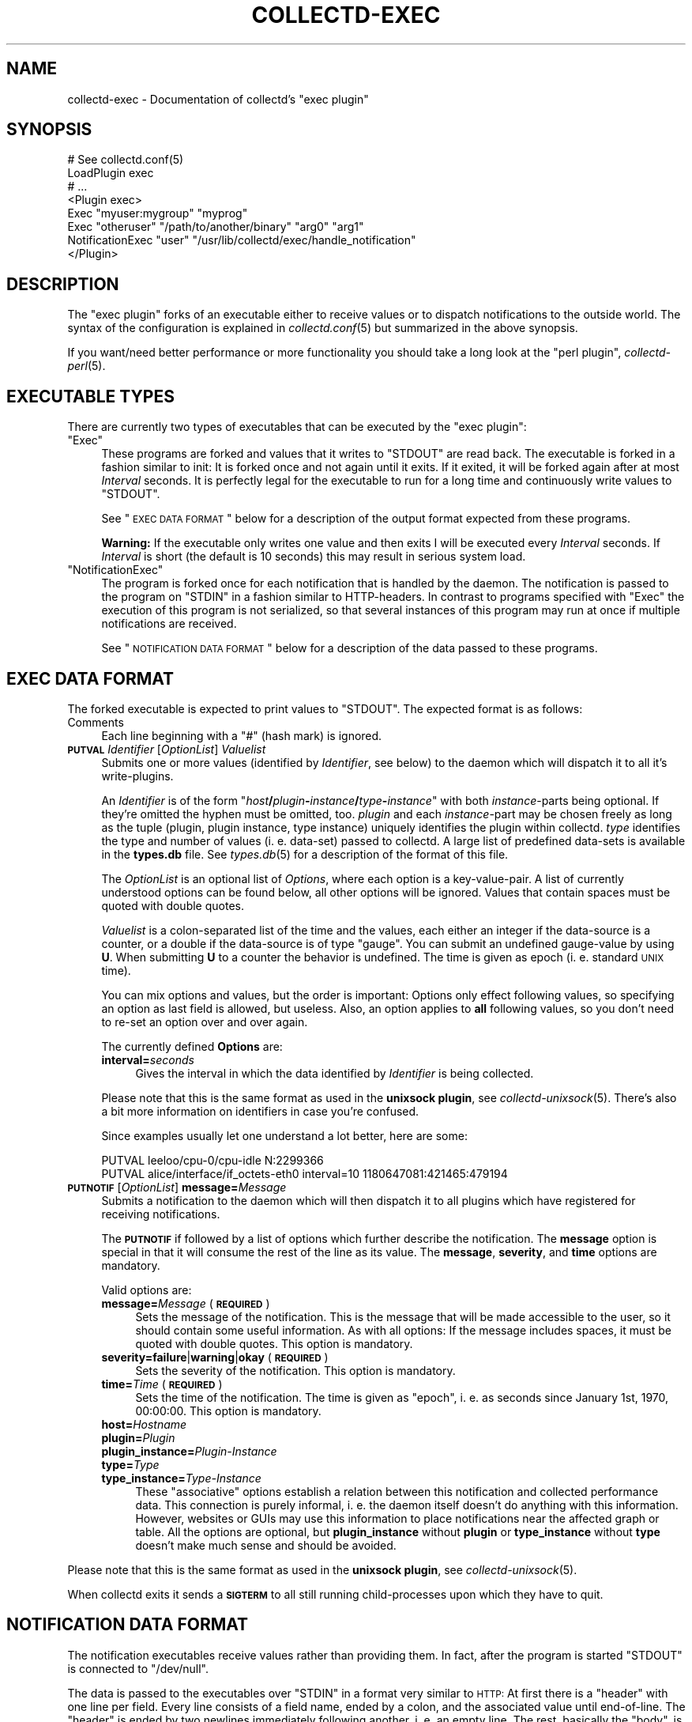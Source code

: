.\" Automatically generated by Pod::Man 2.25 (Pod::Simple 3.16)
.\"
.\" Standard preamble:
.\" ========================================================================
.de Sp \" Vertical space (when we can't use .PP)
.if t .sp .5v
.if n .sp
..
.de Vb \" Begin verbatim text
.ft CW
.nf
.ne \\$1
..
.de Ve \" End verbatim text
.ft R
.fi
..
.\" Set up some character translations and predefined strings.  \*(-- will
.\" give an unbreakable dash, \*(PI will give pi, \*(L" will give a left
.\" double quote, and \*(R" will give a right double quote.  \*(C+ will
.\" give a nicer C++.  Capital omega is used to do unbreakable dashes and
.\" therefore won't be available.  \*(C` and \*(C' expand to `' in nroff,
.\" nothing in troff, for use with C<>.
.tr \(*W-
.ds C+ C\v'-.1v'\h'-1p'\s-2+\h'-1p'+\s0\v'.1v'\h'-1p'
.ie n \{\
.    ds -- \(*W-
.    ds PI pi
.    if (\n(.H=4u)&(1m=24u) .ds -- \(*W\h'-12u'\(*W\h'-12u'-\" diablo 10 pitch
.    if (\n(.H=4u)&(1m=20u) .ds -- \(*W\h'-12u'\(*W\h'-8u'-\"  diablo 12 pitch
.    ds L" ""
.    ds R" ""
.    ds C` ""
.    ds C' ""
'br\}
.el\{\
.    ds -- \|\(em\|
.    ds PI \(*p
.    ds L" ``
.    ds R" ''
'br\}
.\"
.\" Escape single quotes in literal strings from groff's Unicode transform.
.ie \n(.g .ds Aq \(aq
.el       .ds Aq '
.\"
.\" If the F register is turned on, we'll generate index entries on stderr for
.\" titles (.TH), headers (.SH), subsections (.SS), items (.Ip), and index
.\" entries marked with X<> in POD.  Of course, you'll have to process the
.\" output yourself in some meaningful fashion.
.ie \nF \{\
.    de IX
.    tm Index:\\$1\t\\n%\t"\\$2"
..
.    nr % 0
.    rr F
.\}
.el \{\
.    de IX
..
.\}
.\"
.\" Accent mark definitions (@(#)ms.acc 1.5 88/02/08 SMI; from UCB 4.2).
.\" Fear.  Run.  Save yourself.  No user-serviceable parts.
.    \" fudge factors for nroff and troff
.if n \{\
.    ds #H 0
.    ds #V .8m
.    ds #F .3m
.    ds #[ \f1
.    ds #] \fP
.\}
.if t \{\
.    ds #H ((1u-(\\\\n(.fu%2u))*.13m)
.    ds #V .6m
.    ds #F 0
.    ds #[ \&
.    ds #] \&
.\}
.    \" simple accents for nroff and troff
.if n \{\
.    ds ' \&
.    ds ` \&
.    ds ^ \&
.    ds , \&
.    ds ~ ~
.    ds /
.\}
.if t \{\
.    ds ' \\k:\h'-(\\n(.wu*8/10-\*(#H)'\'\h"|\\n:u"
.    ds ` \\k:\h'-(\\n(.wu*8/10-\*(#H)'\`\h'|\\n:u'
.    ds ^ \\k:\h'-(\\n(.wu*10/11-\*(#H)'^\h'|\\n:u'
.    ds , \\k:\h'-(\\n(.wu*8/10)',\h'|\\n:u'
.    ds ~ \\k:\h'-(\\n(.wu-\*(#H-.1m)'~\h'|\\n:u'
.    ds / \\k:\h'-(\\n(.wu*8/10-\*(#H)'\z\(sl\h'|\\n:u'
.\}
.    \" troff and (daisy-wheel) nroff accents
.ds : \\k:\h'-(\\n(.wu*8/10-\*(#H+.1m+\*(#F)'\v'-\*(#V'\z.\h'.2m+\*(#F'.\h'|\\n:u'\v'\*(#V'
.ds 8 \h'\*(#H'\(*b\h'-\*(#H'
.ds o \\k:\h'-(\\n(.wu+\w'\(de'u-\*(#H)/2u'\v'-.3n'\*(#[\z\(de\v'.3n'\h'|\\n:u'\*(#]
.ds d- \h'\*(#H'\(pd\h'-\w'~'u'\v'-.25m'\f2\(hy\fP\v'.25m'\h'-\*(#H'
.ds D- D\\k:\h'-\w'D'u'\v'-.11m'\z\(hy\v'.11m'\h'|\\n:u'
.ds th \*(#[\v'.3m'\s+1I\s-1\v'-.3m'\h'-(\w'I'u*2/3)'\s-1o\s+1\*(#]
.ds Th \*(#[\s+2I\s-2\h'-\w'I'u*3/5'\v'-.3m'o\v'.3m'\*(#]
.ds ae a\h'-(\w'a'u*4/10)'e
.ds Ae A\h'-(\w'A'u*4/10)'E
.    \" corrections for vroff
.if v .ds ~ \\k:\h'-(\\n(.wu*9/10-\*(#H)'\s-2\u~\d\s+2\h'|\\n:u'
.if v .ds ^ \\k:\h'-(\\n(.wu*10/11-\*(#H)'\v'-.4m'^\v'.4m'\h'|\\n:u'
.    \" for low resolution devices (crt and lpr)
.if \n(.H>23 .if \n(.V>19 \
\{\
.    ds : e
.    ds 8 ss
.    ds o a
.    ds d- d\h'-1'\(ga
.    ds D- D\h'-1'\(hy
.    ds th \o'bp'
.    ds Th \o'LP'
.    ds ae ae
.    ds Ae AE
.\}
.rm #[ #] #H #V #F C
.\" ========================================================================
.\"
.IX Title "COLLECTD-EXEC 5"
.TH COLLECTD-EXEC 5 "2014-01-26" "5.4.1" "collectd"
.\" For nroff, turn off justification.  Always turn off hyphenation; it makes
.\" way too many mistakes in technical documents.
.if n .ad l
.nh
.SH "NAME"
collectd\-exec \- Documentation of collectd's "exec plugin"
.SH "SYNOPSIS"
.IX Header "SYNOPSIS"
.Vb 8
\&  # See collectd.conf(5)
\&  LoadPlugin exec
\&  # ...
\&  <Plugin exec>
\&    Exec "myuser:mygroup" "myprog"
\&    Exec "otheruser" "/path/to/another/binary" "arg0" "arg1"
\&    NotificationExec "user" "/usr/lib/collectd/exec/handle_notification"
\&  </Plugin>
.Ve
.SH "DESCRIPTION"
.IX Header "DESCRIPTION"
The \f(CW\*(C`exec plugin\*(C'\fR forks of an executable either to receive values or to
dispatch notifications to the outside world. The syntax of the configuration is
explained in \fIcollectd.conf\fR\|(5) but summarized in the above synopsis.
.PP
If you want/need better performance or more functionality you should take a
long look at the \f(CW\*(C`perl plugin\*(C'\fR, \fIcollectd\-perl\fR\|(5).
.SH "EXECUTABLE TYPES"
.IX Header "EXECUTABLE TYPES"
There are currently two types of executables that can be executed by the
\&\f(CW\*(C`exec plugin\*(C'\fR:
.ie n .IP """Exec""" 4
.el .IP "\f(CWExec\fR" 4
.IX Item "Exec"
These programs are forked and values that it writes to \f(CW\*(C`STDOUT\*(C'\fR are read back.
The executable is forked in a fashion similar to init: It is forked once and
not again until it exits. If it exited, it will be forked again after at most
\&\fIInterval\fR seconds. It is perfectly legal for the executable to run for a long
time and continuously write values to \f(CW\*(C`STDOUT\*(C'\fR.
.Sp
See \*(L"\s-1EXEC\s0 \s-1DATA\s0 \s-1FORMAT\s0\*(R" below for a description of the output format expected
from these programs.
.Sp
\&\fBWarning:\fR If the executable only writes one value and then exits I will be
executed every \fIInterval\fR seconds. If \fIInterval\fR is short (the default is 10
seconds) this may result in serious system load.
.ie n .IP """NotificationExec""" 4
.el .IP "\f(CWNotificationExec\fR" 4
.IX Item "NotificationExec"
The program is forked once for each notification that is handled by the daemon.
The notification is passed to the program on \f(CW\*(C`STDIN\*(C'\fR in a fashion similar to
HTTP-headers. In contrast to programs specified with \f(CW\*(C`Exec\*(C'\fR the execution of
this program is not serialized, so that several instances of this program may
run at once if multiple notifications are received.
.Sp
See \*(L"\s-1NOTIFICATION\s0 \s-1DATA\s0 \s-1FORMAT\s0\*(R" below for a description of the data passed to
these programs.
.SH "EXEC DATA FORMAT"
.IX Header "EXEC DATA FORMAT"
The forked executable is expected to print values to \f(CW\*(C`STDOUT\*(C'\fR. The expected
format is as follows:
.IP "Comments" 4
.IX Item "Comments"
Each line beginning with a \f(CW\*(C`#\*(C'\fR (hash mark) is ignored.
.IP "\fB\s-1PUTVAL\s0\fR \fIIdentifier\fR [\fIOptionList\fR] \fIValuelist\fR" 4
.IX Item "PUTVAL Identifier [OptionList] Valuelist"
Submits one or more values (identified by \fIIdentifier\fR, see below) to the
daemon which will dispatch it to all it's write-plugins.
.Sp
An \fIIdentifier\fR is of the form
\&\f(CW\*(C`\f(CIhost\f(CW\f(CB/\f(CW\f(CIplugin\f(CW\f(CB\-\f(CW\f(CIinstance\f(CW\f(CB/\f(CW\f(CItype\f(CW\f(CB\-\f(CW\f(CIinstance\f(CW\*(C'\fR with both
\&\fIinstance\fR\-parts being optional. If they're omitted the hyphen must be
omitted, too. \fIplugin\fR and each \fIinstance\fR\-part may be chosen freely as long
as the tuple (plugin, plugin instance, type instance) uniquely identifies the
plugin within collectd. \fItype\fR identifies the type and number of values
(i.\ e. data-set) passed to collectd. A large list of predefined
data-sets is available in the \fBtypes.db\fR file. See \fItypes.db\fR\|(5) for a
description of the format of this file.
.Sp
The \fIOptionList\fR is an optional list of \fIOptions\fR, where each option is a
key-value-pair. A list of currently understood options can be found below, all
other options will be ignored. Values that contain spaces must be quoted with
double quotes.
.Sp
\&\fIValuelist\fR is a colon-separated list of the time and the values, each either
an integer if the data-source is a counter, or a double if the data-source is
of type \*(L"gauge\*(R". You can submit an undefined gauge-value by using \fBU\fR. When
submitting \fBU\fR to a counter the behavior is undefined. The time is given as
epoch (i.\ e. standard \s-1UNIX\s0 time).
.Sp
You can mix options and values, but the order is important: Options only
effect following values, so specifying an option as last field is allowed, but
useless. Also, an option applies to \fBall\fR following values, so you don't need
to re-set an option over and over again.
.Sp
The currently defined \fBOptions\fR are:
.RS 4
.IP "\fBinterval=\fR\fIseconds\fR" 4
.IX Item "interval=seconds"
Gives the interval in which the data identified by \fIIdentifier\fR is being
collected.
.RE
.RS 4
.Sp
Please note that this is the same format as used in the \fBunixsock plugin\fR, see
\&\fIcollectd\-unixsock\fR\|(5). There's also a bit more information on identifiers in
case you're confused.
.Sp
Since examples usually let one understand a lot better, here are some:
.Sp
.Vb 2
\&  PUTVAL leeloo/cpu\-0/cpu\-idle N:2299366
\&  PUTVAL alice/interface/if_octets\-eth0 interval=10 1180647081:421465:479194
.Ve
.RE
.IP "\fB\s-1PUTNOTIF\s0\fR [\fIOptionList\fR] \fBmessage=\fR\fIMessage\fR" 4
.IX Item "PUTNOTIF [OptionList] message=Message"
Submits a notification to the daemon which will then dispatch it to all plugins
which have registered for receiving notifications.
.Sp
The \fB\s-1PUTNOTIF\s0\fR if followed by a list of options which further describe the
notification. The \fBmessage\fR option is special in that it will consume the rest
of the line as its value. The \fBmessage\fR, \fBseverity\fR, and \fBtime\fR options are
mandatory.
.Sp
Valid options are:
.RS 4
.IP "\fBmessage=\fR\fIMessage\fR (\fB\s-1REQUIRED\s0\fR)" 4
.IX Item "message=Message (REQUIRED)"
Sets the message of the notification. This is the message that will be made
accessible to the user, so it should contain some useful information. As with
all options: If the message includes spaces, it must be quoted with double
quotes. This option is mandatory.
.IP "\fBseverity=failure\fR|\fBwarning\fR|\fBokay\fR (\fB\s-1REQUIRED\s0\fR)" 4
.IX Item "severity=failure|warning|okay (REQUIRED)"
Sets the severity of the notification. This option is mandatory.
.IP "\fBtime=\fR\fITime\fR (\fB\s-1REQUIRED\s0\fR)" 4
.IX Item "time=Time (REQUIRED)"
Sets the time of the notification. The time is given as \*(L"epoch\*(R", i.\ e. as
seconds since January 1st, 1970, 00:00:00. This option is mandatory.
.IP "\fBhost=\fR\fIHostname\fR" 4
.IX Item "host=Hostname"
.PD 0
.IP "\fBplugin=\fR\fIPlugin\fR" 4
.IX Item "plugin=Plugin"
.IP "\fBplugin_instance=\fR\fIPlugin-Instance\fR" 4
.IX Item "plugin_instance=Plugin-Instance"
.IP "\fBtype=\fR\fIType\fR" 4
.IX Item "type=Type"
.IP "\fBtype_instance=\fR\fIType-Instance\fR" 4
.IX Item "type_instance=Type-Instance"
.PD
These \*(L"associative\*(R" options establish a relation between this notification and
collected performance data. This connection is purely informal, i.\ e. the
daemon itself doesn't do anything with this information. However, websites or
GUIs may use this information to place notifications near the affected graph or
table. All the options are optional, but \fBplugin_instance\fR without \fBplugin\fR
or \fBtype_instance\fR without \fBtype\fR doesn't make much sense and should be
avoided.
.RE
.RS 4
.RE
.PP
Please note that this is the same format as used in the \fBunixsock plugin\fR, see
\&\fIcollectd\-unixsock\fR\|(5).
.PP
When collectd exits it sends a \fB\s-1SIGTERM\s0\fR to all still running
child-processes upon which they have to quit.
.SH "NOTIFICATION DATA FORMAT"
.IX Header "NOTIFICATION DATA FORMAT"
The notification executables receive values rather than providing them. In
fact, after the program is started \f(CW\*(C`STDOUT\*(C'\fR is connected to \f(CW\*(C`/dev/null\*(C'\fR.
.PP
The data is passed to the executables over \f(CW\*(C`STDIN\*(C'\fR in a format very similar to
\&\s-1HTTP:\s0 At first there is a \*(L"header\*(R" with one line per field. Every line consists
of a field name, ended by a colon, and the associated value until end-of-line.
The \*(L"header\*(R" is ended by two newlines immediately following another,
i.\ e. an empty line. The rest, basically the \*(L"body\*(R", is the message of
the notification.
.PP
The following is an example notification passed to a program:
.PP
.Vb 5
\&  Severity: FAILURE
\&  Time: 1200928930
\&  Host: myhost.mydomain.org
\&  \en
\&  This is a test notification to demonstrate the format
.Ve
.PP
The following header files are currently used. Please note, however, that you
should ignore unknown header files to be as forward-compatible as possible.
.IP "\fBSeverity\fR" 4
.IX Item "Severity"
Severity of the notification. May either be \fB\s-1FAILURE\s0\fR, \fB\s-1WARNING\s0\fR, or \fB\s-1OKAY\s0\fR.
.IP "\fBTime\fR" 4
.IX Item "Time"
The time in epoch, i.\ e. as seconds since 1970\-01\-01 00:00:00 \s-1UTC\s0.
.IP "\fBHost\fR" 4
.IX Item "Host"
.PD 0
.IP "\fBPlugin\fR" 4
.IX Item "Plugin"
.IP "\fBPluginInstance\fR" 4
.IX Item "PluginInstance"
.IP "\fBType\fR" 4
.IX Item "Type"
.IP "\fBTypeInstance\fR" 4
.IX Item "TypeInstance"
.PD
Identification of the performance data this notification is associated with.
All of these fields are optional because notifications do not \fBneed\fR to be
associated with a certain value.
.SH "ENVIRONMENT"
.IX Header "ENVIRONMENT"
The following environment variables are set by the plugin before calling
\&\fIexec\fR:
.IP "\s-1COLLECTD_INTERVAL\s0" 4
.IX Item "COLLECTD_INTERVAL"
Value of the global interval setting.
.IP "\s-1COLLECTD_HOSTNAME\s0" 4
.IX Item "COLLECTD_HOSTNAME"
Hostname used by \fIcollectd\fR to dispatch local values.
.SH "USING NAGIOS PLUGINS"
.IX Header "USING NAGIOS PLUGINS"
Though the interface is far from perfect, there are tons of plugins for Nagios.
You can use these plugins with collectd by using a simple transition layer,
\&\f(CW\*(C`exec\-nagios.px\*(C'\fR, which is shipped with the collectd distribution in the
\&\f(CW\*(C`contrib/\*(C'\fR directory. It is a simple Perl script that comes with embedded
documentation. To see it, run the following command:
.PP
.Vb 1
\&  perldoc exec\-nagios.px
.Ve
.PP
This script expects a configuration file, \f(CW\*(C`exec\-nagios.conf\*(C'\fR. You can find an
example in the \f(CW\*(C`contrib/\*(C'\fR directory, too.
.PP
Even a simple mechanism to submit \*(L"performance data\*(R" to collectd is
implemented. If you need a more sophisticated setup, please rewrite the plugin
to make use of collectd's more powerful interface.
.SH "CAVEATS"
.IX Header "CAVEATS"
.IP "\(bu" 4
The user, the binary is executed as, may not have root privileges, i.\ e.
must have an \s-1UID\s0 that is non-zero. This is for your own good.
.IP "\(bu" 4
Early versions of the plugin did not use a command but treated all lines as if
they were arguments to the \fI\s-1PUTVAL\s0\fR command. When the \fI\s-1PUTNOTIF\s0\fR command was
implemented, this behavior was kept for lines which start with an unknown
command for backwards compatibility. This compatibility code has been removed
in \fIcollectd\ 5\fR.
.SH "SEE ALSO"
.IX Header "SEE ALSO"
\&\fIcollectd\fR\|(1),
\&\fIcollectd.conf\fR\|(5),
\&\fIcollectd\-perl\fR\|(5),
\&\fIcollectd\-unixsock\fR\|(5),
\&\fIfork\fR\|(2), \fIexec\fR\|(3)
.SH "AUTHOR"
.IX Header "AUTHOR"
Florian Forster <octo@verplant.org>
